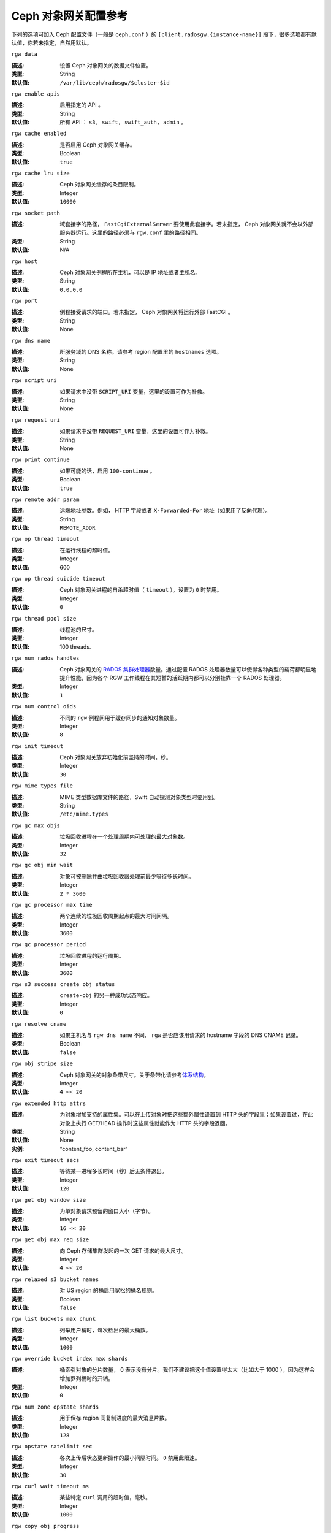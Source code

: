 =======================
 Ceph 对象网关配置参考
=======================

下列的选项可加入 Ceph 配置文件（一般是 ``ceph.conf`` ）的 \
``[client.radosgw.{instance-name}]`` 段下，很多选项都有默认值，你若未指定，自\
然用默认。


``rgw data``

:描述: 设置 Ceph 对象网关的数据文件位置。
:类型: String
:默认值: ``/var/lib/ceph/radosgw/$cluster-$id``


``rgw enable apis``

:描述: 启用指定的 API 。
:类型: String
:默认值: 所有 API ： ``s3, swift, swift_auth, admin`` 。


``rgw cache enabled``

:描述: 是否启用 Ceph 对象网关缓存。
:类型: Boolean
:默认值: ``true``


``rgw cache lru size``

:描述: Ceph 对象网关缓存的条目限制。
:类型: Integer
:默认值: ``10000``


``rgw socket path``

:描述: 域套接字的路径， ``FastCgiExternalServer`` 要使用此套接字。若未指定， \
       Ceph 对象网关就不会以外部服务器运行。这里的路径必须与 ``rgw.conf`` 里\
       的路径相同。

:类型: String
:默认值: N/A


``rgw host``

:描述: Ceph 对象网关例程所在主机，可以是 IP 地址或者主机名。
:类型: String
:默认值: ``0.0.0.0``


``rgw port``

:描述: 例程接受请求的端口。若未指定， Ceph 对象网关将运行外部 FastCGI 。
:类型: String
:默认值: None


``rgw dns name``

:描述: 所服务域的 DNS 名称。请参考 region 配置里的 ``hostnames`` 选项。
:类型: String
:默认值: None


``rgw script uri``

:描述: 如果请求中没带 ``SCRIPT_URI`` 变量，这里的设置可作为补救。
:类型: String
:默认值: None


``rgw request uri``

:描述: 如果请求中没带 ``REQUEST_URI`` 变量，这里的设置可作为补救。
:类型: String
:默认值: None


``rgw print continue``

:描述: 如果可能的话，启用 ``100-continue`` 。
:类型: Boolean
:默认值: ``true``


``rgw remote addr param``

:描述: 远端地址参数。例如， HTTP 字段或者 ``X-Forwarded-For`` 地址（如果用了\
       反向代理）。

:类型: String
:默认值: ``REMOTE_ADDR``


``rgw op thread timeout``

:描述: 在运行线程的超时值。
:类型: Integer
:默认值: 600


``rgw op thread suicide timeout``

:描述: Ceph 对象网关进程的自杀超时值（ ``timeout`` ）。设置为 \
       ``0`` 时禁用。

:类型: Integer
:默认值: ``0``


``rgw thread pool size``

:描述: 线程池的尺寸。
:类型: Integer
:默认值: 100 threads.


``rgw num rados handles``

:描述: Ceph 对象网关的 `RADOS 集群处理器`_\ 数量。通过配置 RADOS \
       处理器数量可以使得各种类型的载荷都明显地提升性能，因为各个 \
       RGW 工作线程在其短暂的活跃期内都可以分别挂靠一个 RADOS 处理\
       器。

:类型: Integer
:默认值: ``1``


``rgw num control oids``

:描述: 不同的 ``rgw`` 例程间用于缓存同步的通知对象数量。
:类型: Integer
:默认值: ``8``


``rgw init timeout``

:描述: Ceph 对象网关放弃初始化前坚持的时间，秒。
:类型: Integer
:默认值: ``30``


``rgw mime types file``

:描述: MIME 类型数据库文件的路径，Swift 自动探测对象类型时要用到。
:类型: String
:默认值: ``/etc/mime.types``


``rgw gc max objs``

:描述: 垃圾回收进程在一个处理周期内可处理的最大对象数。
:类型: Integer
:默认值: ``32``


``rgw gc obj min wait``

:描述: 对象可被删除并由垃圾回收器处理前最少等待多长时间。
:类型: Integer
:默认值: ``2 * 3600``


``rgw gc processor max time``

:描述: 两个连续的垃圾回收周期起点的最大时间间隔。
:类型: Integer
:默认值: ``3600``


``rgw gc processor period``

:描述: 垃圾回收进程的运行周期。
:类型: Integer
:默认值: ``3600``


``rgw s3 success create obj status``

:描述: ``create-obj`` 的另一种成功状态响应。
:类型: Integer
:默认值: ``0``


``rgw resolve cname``

:描述: 如果主机名与 ``rgw dns name`` 不同， ``rgw`` 是否应该用请求的 \
       hostname 字段的 DNS CNAME 记录。

:类型: Boolean
:默认值: ``false``


``rgw obj stripe size``

:描述: Ceph 对象网关的对象条带尺寸。关于条带化请参考\ `体系结构`_\ 。
:类型: Integer
:默认值: ``4 << 20``


``rgw extended http attrs``

:描述: 为对象增加支持的属性集。可以在上传对象时把这些额外属性设置到 HTTP 头\
       的字段里；如果设置过，在此对象上执行 GET/HEAD 操作时这些属性就能作为 \
       HTTP 头的字段返回。

:类型: String
:默认值: None
:实例: "content_foo, content_bar"


``rgw exit timeout secs``

:描述: 等待某一进程多长时间（秒）后无条件退出。
:类型: Integer
:默认值: ``120``


``rgw get obj window size``

:描述: 为单对象请求预留的窗口大小（字节）。
:类型: Integer
:默认值: ``16 << 20``


``rgw get obj max req size``

:描述: 向 Ceph 存储集群发起的一次 GET 请求的最大尺寸。
:类型: Integer
:默认值: ``4 << 20``


``rgw relaxed s3 bucket names``

:描述: 对 US region 的桶启用宽松的桶名规则。
:类型: Boolean
:默认值: ``false``


``rgw list buckets max chunk``

:描述: 列举用户桶时，每次检出的最大桶数。
:类型: Integer
:默认值: ``1000``


``rgw override bucket index max shards``

:描述: 桶索引对象的分片数量， 0 表示没有分片。我们不建议把这个值\
       设置得太大（比如大于 1000 ），因为这样会增加罗列桶时的开销。

:类型: Integer
:默认值: ``0``


``rgw num zone opstate shards``

:描述: 用于保存 region 间复制进度的最大消息片数。
:类型: Integer
:默认值: ``128``


``rgw opstate ratelimit sec``

:描述: 各次上传后状态更新操作的最小间隔时间。 ``0`` 禁用此限速。
:类型: Integer
:默认值: ``30``


``rgw curl wait timeout ms``

:描述: 某些特定 ``curl`` 调用的超时值，毫秒。
:类型: Integer
:默认值: ``1000``


``rgw copy obj progress``

:描述: 长时间复制操作时允许输出对象进度。
:类型: Boolean
:默认值: ``true``


``rgw copy obj progress every bytes``

:描述: 复制进度输出的粒度，字节数。
:类型: Integer
:默认值: ``1024 * 1024``


``rgw admin entry``

:描述: 管理 URL 请求的入口点。
:类型: String
:默认值: ``admin``


``rgw content length compat``

:描述: 允许兼容设置了 CONTENT_LENGTH 和 HTTP_CONTENT_LENGTH 的 FCGI 请求。
:类型: Boolean
:默认值: ``false``


region （域组）
===============

Ceph 从 v0.67 版开始，通过 region 概念支持 Ceph 对象网关联盟部署和统一的命\
名空间。 region 定义了位于一或多个域内的 Ceph 对象网关例程的地理位置。

region 的配置不同于一般配置过程，因为不是所有的配置都放在 Ceph 配置文件中。\
从 Ceph 0.67 版开始，你可以列举 region 、获取 region 配置或设置 region 配置。


罗列 region
-----------

Ceph 集群可包含一系列 region ，可用下列命令列举 region ： ::

	sudo radosgw-admin regions list

``radosgw-admin`` 命令会返回 JSON 格式的 region 列表。

.. code-block:: javascript

	{ "default_info": { "default_region": "default"},
	  "regions": [
	        "default"]}


获取 region-map
---------------

要获取各 region 的详细情况，可执行： ::

	sudo radosgw-admin region-map get


.. note:: 如果你的到了 ``failed to read region map`` 错误，先试试 \
   ``sudo radosgw-admin region-map update`` 。


获取单个 region
---------------

要查看某 region 的配置，执行： ::

	radosgw-admin region get [--rgw-region=<region>]

``default`` 这个 region 的配置大致如此：

.. code-block:: javascript

   {"name": "default",
    "api_name": "",
    "is_master": "true",
    "endpoints": [],
    "hostnames": [],
    "master_zone": "",
    "zones": [
      {"name": "default",
       "endpoints": [],
       "log_meta": "false",
       "log_data": "false"}
     ],
    "placement_targets": [
      {"name": "default-placement",
       "tags": [] }],
    "default_placement": "default-placement"}


设置一 region
-------------

定义 region 需创建一个 JSON 对象、并提供必需的选项：

#. ``name``: region 名字，必需。

#. ``api_name``: 此 region 的 API 名字，可选。

#. ``is_master``: 决定着此 region 是否为主 region ，必需。\ **注：**\ 只能\
   有一个主 region 。

#. ``endpoints``: region 内的所有终结点列表。例如，你可以用多个域名指向同\
   一 region 区，记得在斜杠前加反斜杠进行转义（ ``\/`` ）。也可以给终结点\
   指定端口号（ ``fqdn:port`` ），可选。

#. ``hostnames``: region 内所有主机名的列表。例如，这样你就可以在同一 \
   region 内使用多个域名了。可选配置。此列表会自动包含 ``rgw dns name`` \
   配置。更改此配置后需重启所有 ``radosgw`` 守护进程。

#. ``master_zone``: region 的主域，可选。若未指定，则选择默认域。\
   **注：**\ 每个 region 只能有一个主域。

#. ``zones``: region 内所有域的列表。各个域都有名字（必需的）、一系列终结\
   点（可选的）、以及网关是否要记录元数据和数据操作（默认不记录）。

#. ``placement_targets``: 放置目标列表（可选）。每个放置目标都包含此放置目标\
   的名字（必需）、还有一个标签列表（可选），这样只有带这些标签的用户可以使用\
   此放置目标（即用户信息中的 ``placement_tags`` 字段）。

#. ``default_placement``: 对象索引及数据的默认放置目标，默认为 \
   ``default-placement`` 。你可以在用户信息里给各用户设置一个用户级的默认放置\
   目标。

要配置起一个 region ，需创建一个包含必需字段的 JSON 对象，把它存入文件（如 \
``region.json`` ），然后执行下列命令： ::

	sudo radosgw-admin region set --infile region.json

其中 ``region.json`` 是你创建的 JSON 文件。


.. important:: 默认 region ``default`` 的 ``is_master`` 字段值默认为 \
   ``true`` 。如果你想新建一 region 并让它作为主 region ，那你必须把 \
   ``default`` region 的 ``is_master`` 设置为 ``false`` ，或者干脆删除 \
   ``default`` region 。


最后，更新 region 图。 ::

	sudo radosgw-admin region-map update


配置 region 图
--------------

配置 region 图的过程包括创建含一或多个 region 的 JSON 对象，还有设置集群的\
主 region ``master_region`` 。 region 图内的各 region 都由键/值对组成，其\
中 ``key`` 选项等价于单独配置 region 时的 ``name`` 选项， ``val`` 是包含单\
个 region 完整配置的 JSON 对象。

你可以只有一个 region ，其 ``is_master`` 设置为 ``true`` ，而且必须在 \
region 图末尾设置为 ``master_region`` 。下面的 JSON 对象是默认 region 图的\
实例。


.. code-block:: javascript

     { "regions": [
          { "key": "default",
            "val": { "name": "default",
            "api_name": "",
            "is_master": "true",
            "endpoints": [],
            "hostnames": [],
            "master_zone": "",
            "zones": [
              { "name": "default",
                "endpoints": [],
                "log_meta": "false",
                 "log_data": "false"}],
                 "placement_targets": [
                   { "name": "default-placement",
                     "tags": []}],
                     "default_placement": "default-placement"
                   }
               }
            ],
        "master_region": "default"
     }

要配置一个 region 图，执行此命令： ::

	sudo radosgw-admin region-map set --infile regionmap.json

其中 ``regionmap.json`` 是创建的 JSON 文件。确保你创建了 region 图里所指\
的那些域。最后，更新此图。 ::

	sudo radosgw-admin regionmap update


域
==

从 Ceph v0.67 版起， Ceph 对象网关支持域概念，它是一或多个 Ceph 对象网关例程\
组成的逻辑组。

域的配置不同于典型配置过程，因为并非所有配置都位于 Ceph 配置文件内。从 0.67 \
版起，你可以列举域、获取域配置、设置域配置。


列举域
------

要列举某集群内的域，执行： ::

	sudo radosgw-admin zone list


获取单个域
----------

要获取某一域的配置，执行： ::

	sudo radosgw-admin zone get [--rgw-zone=<zone>]

``default`` 这个默认域的配置大致如此：

.. code-block:: javascript

   { "domain_root": ".rgw",
     "control_pool": ".rgw.control",
     "gc_pool": ".rgw.gc",
     "log_pool": ".log",
     "intent_log_pool": ".intent-log",
     "usage_log_pool": ".usage",
     "user_keys_pool": ".users",
     "user_email_pool": ".users.email",
     "user_swift_pool": ".users.swift",
     "user_uid_pool": ".users.uid",
     "system_key": { "access_key": "", "secret_key": ""},
     "placement_pools": [
         {  "key": "default-placement",
            "val": { "index_pool": ".rgw.buckets.index",
                     "data_pool": ".rgw.buckets"}
         }
       ]
     }


配置域
------

配置域时需指定一系列的 Ceph 对象网关存储池。为保持一致性，我们建议用区域名\
作为存储池名字的前缀。存储池配置见\ `存储池`_\ 。

要配置起一个域，需创建包含存储池的 JSON 对象、并存入文件（如 \
``zone.json`` ）；然后执行下列命令，把 ``{zone-name}`` 替换为域名称： ::

	sudo radosgw-admin zone set --rgw-zone={zone-name} --infile zone.json

其中， ``zone.json`` 是你创建的 JSON 文件。


region 和域选项
===============

你可以在 Ceph 配置文件中的各例程 ``[client.radosgw.{instance-name}]`` 段下设\
置下列选项。


.. versionadded:: v.67

``rgw zone``

:描述: 网关例程所在的域名称。
:类型: String
:默认值: None


.. versionadded:: v.67

``rgw region``

:描述: 网关例程所在的 region 名。
:类型: String
:默认值: None


.. versionadded:: v.67

``rgw default region info oid``

:描述: 用于保存默认 region 的 OID 。我们不建议更改此选项。
:类型: String
:默认值: ``default.region``


存储池
======

Ceph 域会映射到一系列 Ceph 存储集群的存储池。

.. topic:: 手动创建存储池与自动生成的存储池对比

   如果你给 Ceph 对象网关的用户密钥分配了写权限，此网关就有能力自动创建存储\
   池。这样虽便捷，但 Ceph 对象存储集群的归置组数量会是默认值（此值也许不太\
   理想）或者 Ceph 配置文件中的自定义配置。如果你想让 Ceph 对象网关自动创建\
   存储池，确保归置组数量的默认值要合理。详情见\ `存储池配置`_\ ，关于创建存\
   储池见\ `集群存储池`_\ 。

Ceph 对象网关的默认域的默认存储池有：

- ``.rgw``
- ``.rgw.control``
- ``.rgw.gc``
- ``.log``
- ``.intent-log``
- ``.usage``
- ``.users``
- ``.users.email``
- ``.users.swift``
- ``.users.uid``

你应该能够清晰地判断某个域会怎样访问各存储池。你可以为每个域创建一系列存储\
池，或者让多个域共用同一系列的存储池。作为最佳实践，我们建议分别位于各 \
region 中的主域和二级域都要有各自的存储池系列。为某个域创建存储池时，建议\
默认存储池名以 region 名和域名作为前缀，例如：

- ``.region1-zone1.domain.rgw``
- ``.region1-zone1.rgw.control``
- ``.region1-zone1.rgw.gc``
- ``.region1-zone1.log``
- ``.region1-zone1.intent-log``
- ``.region1-zone1.usage``
- ``.region1-zone1.users``
- ``.region1-zone1.users.email``
- ``.region1-zone1.users.swift``
- ``.region1-zone1.users.uid``

Ceph 对象网关会把桶索引（ ``index_pool`` ）和桶数据（ ``data_pool`` ）存储到\
归置存储池，这些可以重叠——也就是你可以把索引和数据存入同一存储池。索引存储池\
的默认归置地是 ``.rgw.buckets.index`` ，数据存储池的默认归置地是 \
``.rgw.buckets`` ，给域指定存储池的方法见\ `域`_\ 。


.. deprecated:: v.67

``rgw cluster root pool``

:描述: 为此例程存储 ``radosgw`` 元数据的存储池。从 v0.67 之后不再支持，可改\
       用 ``rgw zone root pool`` 。

:类型: String
:是否必需: No
:默认值: ``.rgw.root``
:替代选项: ``rgw zone root pool``


.. versionadded:: v.67

``rgw region root pool``

:描述: 用于存储此 region 所有相关信息的存储池。
:类型: String
:默认值: ``.rgw.root``



.. versionadded:: v.67

``rgw zone root pool``

:描述: 用于存储此域所有相关信息的存储池。
:类型: String
:默认值: ``.rgw.root``


Swift 选项
==========

``rgw enforce swift acls``

:描述: 强制使用 Swift 的访问控制列表（ ACL ）选项。
:类型: Boolean
:默认值: ``true``


``rgw swift token expiration``

:描述: Swift 令牌过期时间，秒。
:类型: Integer
:默认值: ``24 * 3600``


``rgw swift url``

:描述: Ceph 对象网关 Swift 接口的 URL 。
:类型: String
:默认值: None


``rgw swift url prefix``

:描述: Swift API 的 URL 前缀。
:默认值: ``swift``
:实例: http://fqdn.com/swift


``rgw swift auth url``

:描述: 验证 v1 版令牌的默认 URL （如果没用 Swift 内建认证）。
:类型: String
:默认值: None


``rgw swift auth entry``

:描述: Swift 认证 URL 的入口点。
:类型: String
:默认值: ``auth``



日志记录选项
============


``rgw log nonexistent bucket``

:描述: 让 Ceph 对象网关记录访问不存在的桶的请求。
:类型: Boolean
:默认值: ``false``


``rgw log object name``

:描述: 对象名的记录格式。关于格式说明见 :manpage:`date` 。
:类型: Date
:默认值: ``%Y-%m-%d-%H-%i-%n``


``rgw log object name utc``

:描述: 记录的对象名是否需包含 UTC 时间，设置为 ``false`` 时将使用本地时间。
:类型: Boolean
:默认值: ``false``


``rgw usage max shards``

:描述: 使用率日志的最大数量。
:类型: Integer
:默认值: ``32``


``rgw usage max user shards``

:描述: 单个用户使用率日志的最大数量。
:类型: Integer
:默认值: ``1``


``rgw enable ops log``

:描述: 允许记录各次成功的 Ceph 对象网关操作。
:类型: Boolean
:默认值: ``false``


``rgw enable usage log``

:描述: 允许记录使用率日志。
:类型: Boolean
:默认值: ``false``


``rgw ops log rados``

:描述: 操作日志是否应该写入 Ceph 存储集群后端。
:类型: Boolean
:默认值: ``true``


``rgw ops log socket path``

:描述: 用于写入操作日志的 Unix 域套接字。
:类型: String
:默认值: None


``rgw ops log data backlog``

:描述: 最多积攒多少操作日志数据才写入 Unix 域套接字。
:类型: Integer
:默认值: ``5 << 20``


``rgw usage log flush threshold``

:描述: 使用率日志合并过多少条目才刷回。
:类型: Integer
:默认值: 1024


``rgw usage log tick interval``

:描述: 每 ``n`` 秒执行一次使用率日志刷回。
:类型: Integer
:默认值: ``30``


``rgw intent log object name``

:描述: 意图日志对象名的记录格式。格式的详细说明见 :manpage:`date` 。
:类型: Date
:默认值: ``%Y-%m-%d-%i-%n``


``rgw intent log object name utc``

:描述: 意图日志对象名是否应包含 UTC 时间，设置为 ``false`` 时使用本地时间。
:类型: Boolean
:默认值: ``false``


``rgw data log window``

:描述: 数据日志窗口，秒。
:类型: Integer
:默认值: ``30``


``rgw data log changes size``

:描述: 内存中保留的数据变更日志条数。
:类型: Integer
:默认值: ``1000``


``rgw data log num shards``

:描述: 用于保存数据变更日志的碎片（对象）数量。
:类型: Integer
:默认值: ``128``


``rgw data log obj prefix``

:描述: 数据日志的对象名前缀。
:类型: String
:默认值: ``data_log``


``rgw replica log obj prefix``

:描述: 复制日志的对象名前缀。
:类型: String
:默认值: ``replica log``


``rgw md log max shards``

:描述: 用于元数据日志的最大碎片数。
:类型: Integer
:默认值: ``64``



Keystone 选项
=============


``rgw keystone url``

:描述: Keystone 服务器的 URL 。
:类型: String
:默认值: None


``rgw keystone admin token``

:描述: Keystone 的管理令牌（共享密钥）。
:类型: String
:默认值: None


``rgw keystone accepted roles``

:描述: 要接受请求所需的角色。
:类型: String
:默认值: ``Member, admin``


``rgw keystone token cache size``

:描述: 各 Keystone 令牌缓存的最大条数。
:类型: Integer
:默认值: ``10000``


``rgw keystone revocation interval``

:描述: 令牌有效期查验的周期，秒。
:类型: Integer
:默认值: ``15 * 60``


.. _体系结构: ../../architecture#data-striping
.. _存储池配置: ../../rados/configuration/pool-pg-config-ref/
.. _集群存储池: ../../rados/operations/pools
.. _RADOS 集群处理器: ../../rados/api/librados-intro/#step-2-configuring-a-cluster-handle
